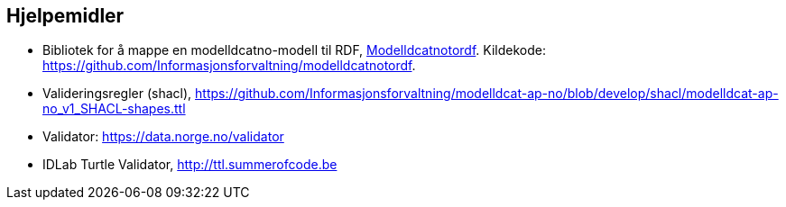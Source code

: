 == Hjelpemidler

* Bibliotek for å mappe en modelldcatno-modell til RDF, https://pypi.org/project/modelldcatnotordf/[Modelldcatnotordf].  Kildekode: https://github.com/Informasjonsforvaltning/modelldcatnotordf[https://github.com/Informasjonsforvaltning/modelldcatnotordf].

* Valideringsregler (shacl), https://github.com/Informasjonsforvaltning/modelldcat-ap-no/blob/develop/shacl/modelldcat-ap-no_v1_SHACL-shapes.ttl[https://github.com/Informasjonsforvaltning/modelldcat-ap-no/blob/develop/shacl/modelldcat-ap-no_v1_SHACL-shapes.ttl]

* Validator: https://data.norge.no/validator[https://data.norge.no/validator]

* IDLab Turtle Validator, http://ttl.summerofcode.be/[http://ttl.summerofcode.be]
